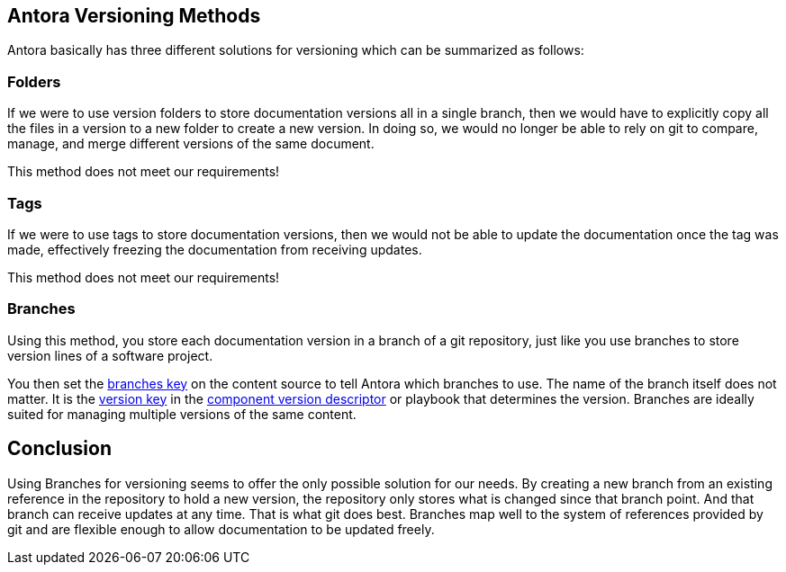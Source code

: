 == Antora Versioning Methods
Antora basically has three different solutions for versioning which can be summarized as follows:

=== Folders
If we were to use version folders to store documentation versions all in a single branch, then we would have to explicitly copy all the files in a version to a new folder to create a new version. In doing so, we would no longer be able to rely on git to compare, manage, and merge different versions of the same document.

This method does not meet our requirements!

=== Tags
If we were to use tags to store documentation versions, then we would not be able to update the documentation once the tag was made, effectively freezing the documentation from receiving updates.

This method does not meet our requirements!

=== Branches
Using this method, you store each documentation version in a branch of a git repository, just like you use branches to store version lines of a software project. 

You then set the https://docs.antora.org/antora/latest/playbook/content-branches/[branches key] on the content source to tell Antora which branches to use. The name of the branch itself does not matter. It is  the https://docs.antora.org/antora/latest/component-version-key/[version key] in the  https://docs.antora.org/antora/latest/component-version-descriptor/[component version descriptor] or playbook that determines the version.
Branches are ideally suited for managing multiple versions of the same content.

== Conclusion
Using Branches for versioning seems to offer the only possible solution for our needs. By creating a new branch from an existing reference in the repository to hold a new version, the repository only stores what is changed since that branch point. And that branch can receive updates at any time. That is what git does best.
Branches map well to the system of references provided by git and are flexible enough to allow documentation to be updated freely.    